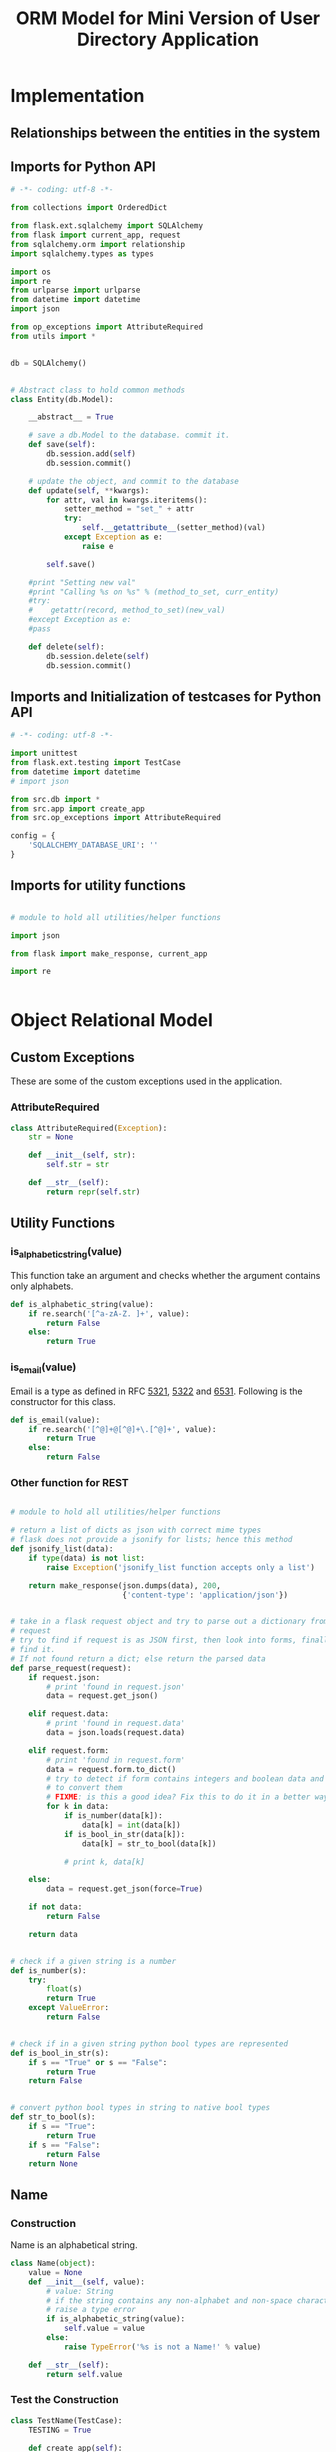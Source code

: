 #+title:  ORM  Model for Mini Version of User Directory Application

* Implementation
** Relationships between the entities in the system
** Imports for Python API
#+BEGIN_SRC python
# -*- coding: utf-8 -*-

from collections import OrderedDict

from flask.ext.sqlalchemy import SQLAlchemy
from flask import current_app, request
from sqlalchemy.orm import relationship
import sqlalchemy.types as types

import os
import re
from urlparse import urlparse
from datetime import datetime
import json

from op_exceptions import AttributeRequired
from utils import *


db = SQLAlchemy()


# Abstract class to hold common methods
class Entity(db.Model):

    __abstract__ = True

    # save a db.Model to the database. commit it.
    def save(self):
        db.session.add(self)
        db.session.commit()

    # update the object, and commit to the database
    def update(self, **kwargs):
        for attr, val in kwargs.iteritems():
            setter_method = "set_" + attr
            try:
                self.__getattribute__(setter_method)(val)
            except Exception as e:
                raise e

        self.save()

    #print "Setting new val"
    #print "Calling %s on %s" % (method_to_set, curr_entity)
    #try:
    #    getattr(record, method_to_set)(new_val)
    #except Exception as e:
    #pass

    def delete(self):
        db.session.delete(self)
        db.session.commit()

#+END_SRC


** Imports and Initialization of testcases for Python API

#+BEGIN_SRC python
# -*- coding: utf-8 -*-

import unittest
from flask.ext.testing import TestCase
from datetime import datetime
# import json

from src.db import *
from src.app import create_app
from src.op_exceptions import AttributeRequired

config = {
    'SQLALCHEMY_DATABASE_URI': ''
}

#+END_SRC


** Imports for utility functions

#+BEGIN_SRC python

# module to hold all utilities/helper functions

import json

from flask import make_response, current_app

import re


#+END_SRC


* Object Relational Model

** Custom Exceptions
   These are some of the custom exceptions used in the application.

*** AttributeRequired

#+BEGIN_SRC python
class AttributeRequired(Exception):
    str = None

    def __init__(self, str):
        self.str = str

    def __str__(self):
        return repr(self.str)

#+END_SRC




** Utility Functions

*** is_alphabetic_string(value)
    This function take an argument and checks whether the argument contains
    only alphabets.

#+BEGIN_SRC python
def is_alphabetic_string(value):
    if re.search('[^a-zA-Z. ]+', value):
        return False
    else:
        return True
#+END_SRC


*** is_email(value)
    Email is a type as defined in RFC [[https://tools.ietf.org/html/rfc5321][5321]], [[https://tools.ietf.org/html/rfc5322][5322]] and [[https://tools.ietf.org/html/rfc6531][6531]].
    Following is the constructor for this class.

#+BEGIN_SRC python
def is_email(value):
    if re.search('[^@]+@[^@]+\.[^@]+', value):
        return True
    else:
        return False
#+END_SRC



*** Other function for REST

#+BEGIN_SRC python

# module to hold all utilities/helper functions

# return a list of dicts as json with correct mime types
# flask does not provide a jsonify for lists; hence this method
def jsonify_list(data):
    if type(data) is not list:
        raise Exception('jsonify_list function accepts only a list')

    return make_response(json.dumps(data), 200,
                         {'content-type': 'application/json'})


# take in a flask request object and try to parse out a dictionary from the
# request
# try to find if request is as JSON first, then look into forms, finally force
# find it.
# If not found return a dict; else return the parsed data
def parse_request(request):
    if request.json:
        # print 'found in request.json'
        data = request.get_json()

    elif request.data:
        # print 'found in request.data'
        data = json.loads(request.data)

    elif request.form:
        # print 'found in request.form'
        data = request.form.to_dict()
        # try to detect if form contains integers and boolean data and attempt
        # to convert them
        # FIXME: is this a good idea? Fix this to do it in a better way?
        for k in data:
            if is_number(data[k]):
                data[k] = int(data[k])
            if is_bool_in_str(data[k]):
                data[k] = str_to_bool(data[k])

            # print k, data[k]

    else:
        data = request.get_json(force=True)

    if not data:
        return False

    return data


# check if a given string is a number
def is_number(s):
    try:
        float(s)
        return True
    except ValueError:
        return False


# check if in a given string python bool types are represented
def is_bool_in_str(s):
    if s == "True" or s == "False":
        return True
    return False


# convert python bool types in string to native bool types
def str_to_bool(s):
    if s == "True":
        return True
    if s == "False":
        return False
    return None
#+END_SRC


** Name

*** Construction

     Name is an alphabetical string.

#+BEGIN_SRC python
class Name(object):
    value = None
    def __init__(self, value):
        # value: String 
        # if the string contains any non-alphabet and non-space character,
        # raise a type error
        if is_alphabetic_string(value):
            self.value = value
        else:
            raise TypeError('%s is not a Name!' % value)

    def __str__(self):
        return self.value
#+END_SRC


*** Test the Construction
#+BEGIN_SRC python
class TestName(TestCase):
    TESTING = True

    def create_app(self):
        app = create_app(config)
        return app

    def setUp(self):
        db.create_all()

    def tearDown(self):
        db.session.remove()
        db.drop_all()

    def test_name_type(self):
        print "test_name_type"
        new_name = Name("John")
        # correct name
        self.assertEqual(new_name.value, "John")
        # incorrect name
        self.assertRaises(TypeError, Name, "123dasd")
#+END_SRC


** Email

*** Construction

     Email is a type as defined in RFC [[https://tools.ietf.org/html/rfc5321][5321]], [[https://tools.ietf.org/html/rfc5322][5322]] and [[https://tools.ietf.org/html/rfc6531][6531]].
     Following is the constructor for this class.

#+BEGIN_SRC python
class Email(object):
    value = None
    def __init__(self, value):
        if not is_email(value):
            raise TypeError('%s is not an email!' % value)
        self.value = value

    def __str__(self):
        return self.value
#+END_SRC



*** Test the Construction
#+BEGIN_SRC python
class TestEmail(TestCase):
    TESTING = True

    def create_app(self):
        app = create_app(config)
        return app

    def setUp(self):
        db.create_all()

    def tearDown(self):
        db.session.remove()
        db.drop_all()

    def test_email_type(self):
        print "test_email_type"
        new_email = Email("smith@gmail.com")
        # correct name
        self.assertEqual(new_email.value, "smith@gmail.com")
        # incorrect name
        self.assertRaises(TypeError, Email, "@@@@smithgmail.com")
#+END_SRC



** User

*** Immutable Data
     This is the data associated with Institute type, which is immutable.

     + Id


*** Mutable Data

     These are the data associated with User type, which are mutable

     + Name
     + Email
     + Roles


*** Association
#+BEGIN_SRC python
# association table of users and roles
users_and_roles = db.Table(
    'users_and_roles',
    db.Column('user_id', db.Integer, db.ForeignKey('users.id')),
    db.Column('role_id', db.Integer, db.ForeignKey('roles.id'))
)
#+END_SRC


*** Definition
#+BEGIN_SRC python
class User(Entity):

    __tablename__ = 'users'

    id = db.Column(db.Integer, primary_key=True)
    name = db.Column(db.String(128), nullable=False)
    email = db.Column(db.String(128), nullable=False, unique=True)
    roles = db.relationship('Role',
                             secondary=users_and_roles,
                             backref='users')

#+END_SRC


*** Constructor

**** Implementation

    Signature of the constructor of =User= is as follows:

    #+BEGIN_EXAMPLE
    usr = User(name=<object of Name>, email=<object of Email>, 
              roles=[<object of Role>, <object of Role> ...])
    #+END_EXAMPLE

#+BEGIN_SRC python
def __init__(self, **kwargs):
    if 'email' not in kwargs:
        raise AttributeRequired("email is mandatory")

    if 'name' not in kwargs:
        raise AttributeRequired("name is mandatory")

    if 'roles' not in kwargs:
        raise AttributeRequired("Atleast one role is mandatory")

    if not isinstance(kwargs['roles'], list):
        raise TypeError('`roles` attribute should be of list '
                        'type. Each item being of Role class')
    self.set_email(kwargs['email'])
    self.set_name(kwargs['name'])
    self.set_roles(kwargs['roles'])
#+END_SRC


**** Test the constructor
 #+BEGIN_SRC python
 class TestUser(TestCase):
     TESTING = True

     def create_app(self):
         app = create_app(config)
         return app

     def setUp(self):
         db.create_all()

     def tearDown(self):
         db.session.remove()
         db.drop_all()

     def test_user_creation_without_role(self):
         print "test_user_creation_without_role"
         with self.assertRaises(AttributeRequired):
             user = User(name=Name("Robin Smith"), 
                             email=Email("smith@gmail.com"))

     def test_user_creation_with_role(self):
         print "test_user_creation_with_role"
         user = User(name=Name("Robin Smith"), 
                     email=Email("smith@gmail.com"),
                     roles=[Role(name=Name("admin"))])
         user.save()
         for role in Role.get_all():
             print role.to_client()
         self.assertEqual(user.roles[0].name, "admin")   
         self.assertEqual(user.email, "smith@gmail.com")
 #+END_SRC


*** Functions

**** addRole 
#+BEGIN_SRC python
def add_role(self, role):
    if not isinstance(role, Role):
        raise TypeError('`role` argument should be of Role type.')
    else:
        self.roles.append(role)
#+END_SRC
    
#+BEGIN_SRC python
def test_add_role_to_user(self):
    print "test_add_role_to_user"
    roles = Role.get_all()
    for role in roles:
        print role.to_client()
    r1 = Role(name=Name("admin"))
    r1.save()
    r2 = Role(name=Name("owner"))
    r2.save()
    roles = Role.get_all()
    user = User(name=Name("Robin Smith"), 
                email=Email("smith@gmail.com"),
                roles=roles[0:1])
    user.save()
    users = User.get_all()
    for user in users:
        print user.to_client()
    user.add_role(roles[1])
    user.save()
    users = User.get_all()
    for user in users:
        print user.to_client()
    self.assertEqual(users[0].roles[0].name, "admin")
    self.assertEqual(users[0].roles[1].name, "owner")
#+END_SRC


**** setRoles User, Roles ---> NIL

***** Implementation
#+BEGIN_SRC python
def set_roles(self, roles):
    type_error = False
    for role in roles:
        if not isinstance(role, Role):
            type_error = True
            break

    if not type_error:
        self.roles = roles
    else:
        raise TypeError('`role` argument should be of type Role.')
#+END_SRC

***** Test setRoles to a user 
#+BEGIN_SRC python
def test_set_toles_to_user(self):
    print "test_set_toles_to_user"
    user = User(name=Name("Robin Smith"), 
                email=Email("smith@gmail.com"),
                roles=[Role(name=Name("admin"))])
    user.save()
    roles = user.get_roles()
    for role in roles:
        print role.to_client()
    roles = []
    user.set_roles(roles)
    user.save()
    users = User.get_all()
    self.assertEqual(users[0].roles, [])
#+END_SRC


**** setEmail
#+BEGIN_SRC python
def set_email(self, email):
    if not isinstance(email, Email):
        raise TypeError('`email` argument should be of type Email.')
    else:
        self.email = email.value
#+END_SRC


**** setName
#+BEGIN_SRC python
def set_name(self, name):
    if not isinstance(name, Name):
        raise TypeError('`name` argument should be of type Name.')
    else:
        self.name = name.value
#+END_SRC


**** getRoles
#+BEGIN_SRC python
def get_roles(self):
    return self.roles
#+END_SRC


**** getEmail
 #+BEGIN_SRC python
 def get_email(self):
     return self.email
 #+END_SRC


**** getName
#+BEGIN_SRC python
def get_name(self):
    return self.name
#+END_SRC


**** getAll: Nil --> set[User]

***** Implementation
#+BEGIN_SRC python
@staticmethod
def get_all():
    return User.query.all()
#+END_SRC


***** Test getAll
#+BEGIN_SRC python
def test_user_get_all(self):
    print "test_user_get_all"
    role = Role(name=Name("Admin"))
    role.save()
    roles = Role.get_all()
    user = User(name=Name("Termite"), 
                email=Email("tremite@gmail.com"),
                roles=roles)
    user.save()
    users = User.get_all()
    self.assertEqual("Admin", users[0].roles[0].name)
#+END_SRC


**** getById : id --> User

***** Implementation
#+BEGIN_SRC python
@staticmethod
def get_by_id(id):
    return User.query.get(id)
#+END_SRC


***** Test getById: Id --> User
#+BEGIN_SRC python
def test_get_user_by_id(self):
    print "test_get_user_by_id"
    user = User(name=Name("Robin Smith"), 
                email=Email("smith@gmail.com"),
                roles=[Role(name=Name("admin"))])
    user.save()
    self.assertEqual(user.get_by_id(1).roles[0].name, "admin")
    self.assertEqual(user.get_by_id(1).name, "Robin Smith")
#+END_SRC

***** Test updateRole: Role -> Role
#+BEGIN_SRC python
def test_update_user(self):
    print "test_update_role"
    user = User(name=Name("Robin Smith"), 
                email=Email("smith@gmail.com"),
                roles=[Role(name=Name("admin"))])
    user.save()
    u1 = User.get_by_id(1)
    print u1.to_client()
    u1.update(name=Name("Duddley Rod"), 
              email=Email("duddley@gmail.com"),
              roles=[Role(name=Name("owner"))])
    print u1.to_client()
    self.assertEqual(u1.get_by_id(1).name, "Duddley Rod")
    self.assertEqual(u1.get_by_id(1).roles[0].name, "owner")
#+END_SRC


**** toClient
#+BEGIN_SRC python
def to_client(self):
    return {
        'id': self.id,
        'name': self.name,
        'email': self.email,
        'roles': [r.to_client() for r in self.roles]
    }
#+END_SRC



** Role

*** Introduction
   A Role has got certain privileges.  In this current application, the
   privileges are understood 
   
   Different types of roles are:
   - Owner  :: An owner is user an admin who cannot delete himself
   - Admin :: An admin is an user who can add, modify and delete other users
        except owner
   - User :: A User is a user who can view all other users and either modify or
        delete himself.
   - Guest :: A Guest is a user who can view all other users


*** Immutable Data
     This is the data associated with Institute type, which is immutable.

     + Id


*** Mutable Data

     These are the data associated with User type, which are mutable

     + Name


*** Definition
#+BEGIN_SRC python
class Role(Entity):
    __tablename__ = 'roles'

    id = db.Column(db.Integer, primary_key=True)
    name = db.Column(db.String(128), unique=True, nullable=False)
#+END_SRC


*** Constructor

    The signature of Role is defined as follows
    #+BEGIN_EXAMPLE
    role = Role(name=<Object of Name>)
    #+END_EXAMPLE

#+BEGIN_SRC python
def __init__(self, **kwargs):
    if 'name' not in kwargs:
        raise AttributeRequired("name is mandatory")

    self.set_name(kwargs['name'])
#+END_SRC


*** Test Constructor
#+BEGIN_SRC python
class TestRole(TestCase):
    TESTING = True

    def create_app(self):
        app = create_app(config)
        return app

    def setUp(self):
        db.create_all()

    def tearDown(self):
        db.session.remove()
        db.drop_all()

    def test_role_creation(self):
        print "test_role_creation"
        role = Role(name=Name("admin"))
        role.save()
        self.assertEqual(role.name, "admin")
#+END_SRC


*** Functions

**** setName
***** Implementation
#+BEGIN_SRC python
def set_name(self, name):
    if not isinstance(name, Name):
        raise TypeError('`name` argument should be of type Name.')
    else:
        self.name = name.value
#+END_SRC

****** Test
#+BEGIN_SRC python
def test_role_set_name(self):
    print "test_role_set_name"
    role = Role(name=Name("admin"))
    role.save()
    role.set_name(Name("owner"))
    role.save()
    role = Role.get_by_id(1)
    self.assertEqual(role.name, "owner")
#+END_SRC


**** setUsers Role, Users ---> NIL

***** Implementation
#+BEGIN_SRC python
def set_users(self, users):
    type_error = False
    for user in users:
        if not isinstance(user, User):
            type_error = True
            break

    if not type_error:
        self.users = users
    else:
        raise TypeError('`user` argument should be of type User.')
#+END_SRC

***** Test setUsers to a role
#+BEGIN_SRC python
def test_set_users_to_role(self):
    print "test_set_users_to_role"
    user = User(name=Name("Robin Smith"), 
                email=Email("smith@gmail.com"),
                roles=[])

    user.save()
    user = User(name=Name("Fela Kuti"), 
                email=Email("fela@gmail.com"),
                roles=[])
    user.save()
    print "======"
    users = User.get_all()
    for user in users:
        print user.to_client()

    role1 = Role(name=Name("admin"))
    role2 = Role(name=Name("user"))
    role1.set_users(users[0:1])
    role2.set_users(users)
    role1.save()
    role2.save()
    users = User.get_all()
    for user in users:
        print user.to_client()
    self.assertEqual(len(users[1].roles), 1)
    self.assertEqual(len(users[0].roles), 2)
#+END_SRC


**** getName

#+BEGIN_SRC python
def get_name(self):
    return self.name
#+END_SRC


**** getUsers Role ---> set of Users
#+BEGIN_SRC python
def get_users(self):
    return self.users
#+END_SRC


**** getId

#+BEGIN_SRC python
def get_id(self):
    return self.id
#+END_SRC


**** getById : id --> Role

***** Implementation
#+BEGIN_SRC python
@staticmethod
def get_by_id(id):
    return Role.query.get(id)
#+END_SRC


***** Test getById: Id --> Role
 #+BEGIN_SRC python
 def test_get_role_by_id(self):
     print "test_get_role_by_id"
     role = Role(name=Name("Admin"))
     role.save()
     self.assertEqual(role.get_by_id(1).name, "Admin")

 #+END_SRC


***** Test updateRole: Role -> Role
#+BEGIN_SRC python
def test_update_role(self):
    print "test_update_role"
    role = Role(name=Name("Admin"))
    role.save()
    rl = Role.get_by_id(1)
    rl.update(name=Name("owner"))
    self.assertEqual(rl.get_by_id(1).name, "owner")
#+END_SRC


**** getAll: Nil --> set[Role]

***** Implementation
#+BEGIN_SRC python
@staticmethod
def get_all():
    return Role.query.all()
#+END_SRC


***** Test getAll: Nil --> set[Role]
 #+BEGIN_SRC python
 def test_role_get_all(self):
     print "test_role_get_all"
     role = Role(name=Name("Admin"))
     role.save()
     roles = Role.get_all()
     self.assertEqual("Admin", roles[0].name)
 #+END_SRC


**** to_client
#+BEGIN_SRC python
def to_client(self):
    return {
        'id': self.id,
        'name': self.name
    }

#+END_SRC




* Run Test Cases
 
#+BEGIN_SRC python
if __name__ == '__main__':
    unittest.main()
#+END_SRC




